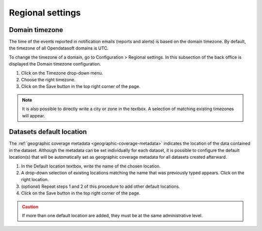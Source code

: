 Regional settings
=================

Domain timezone
---------------

.. image:: images/regional_settings.png

The time of the events reported in notification emails (reports and alerts) is based on the domain timezone. By default, the timezone of all Opendatasoft domains is UTC.

To change the timezone of a domain, go to Configuration > Regional settings. In this subsection of the back office is displayed the Domain timezone configuration.

1. Click on the Timezone drop-down menu.
2. Choose the right timezone.
3. Click on the Save button in the top right corner of the page.

.. admonition:: Note
   :class: note

   It is also possible to directly write a city or zone in the textbox. A selection of matching existing timezones will appear.


Datasets default location
-------------------------

The :ref:`geographic coverage metadata <geographic-coverage-metadata>` indicates the location of the data contained in the dataset. Although the metadata can be set individually for each dataset, it is possible to configure the default location(s) that will be automatically set as geographic coverage metadata for all datasets created afterward.

1. In the Default location textbox, write the name of the chosen location.
2. A drop-down selection of existing locations matching the name that was previously typed appears. Click on the right location.
3. (optional) Repeat steps 1 and 2 of this procedure to add other default locations.
4. Click on the Save button in the top right corner of the page.

.. admonition:: Caution
   :class: caution

   If more than one default location are added, they must be at the same administrative level.
